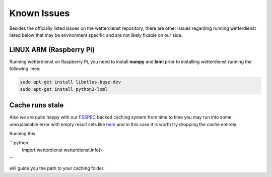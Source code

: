Known Issues
############

Besides the officially listed issues on the wetterdienst repository, there are other issues regarding
running wetterdienst listed below that may be environment specific and are not likely fixable on our side.

LINUX ARM (Raspberry Pi)
************************

Running wetterdienst on Raspberry Pi, you need to install **numpy**
and **lxml** prior to installing wetterdienst running the following
lines:

.. code-block:: bash

    sudo apt-get install libatlas-base-dev
    sudo apt-get install python3-lxml

Cache runs stale
****************

Also we are quite happy with our `FSSPEC <https://github.com/fsspec/filesystem_spec>`_ backed caching system from time
to time you may run into some unexplainable error with empty result sets like
`here <https://github.com/earthobservations/wetterdienst/issues/678>`_ and in this case it is worth try dropping the
cache entirely.

Running this

```python
    import wetterdienst
    wetterdienst.info()
```

will guide you the path to your caching folder.